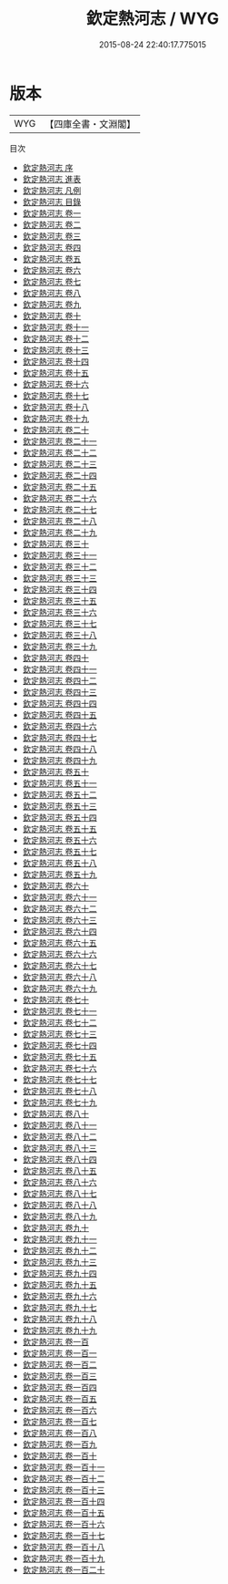 #+TITLE: 欽定熱河志 / WYG
#+DATE: 2015-08-24 22:40:17.775015
* 版本
 |       WYG|【四庫全書・文淵閣】|
目次
 - [[file:KR2k0035_000.txt::000-1a][欽定熱河志 序]]
 - [[file:KR2k0035_000.txt::000-3a][欽定熱河志 進表]]
 - [[file:KR2k0035_000.txt::000-12a][欽定熱河志 凡例]]
 - [[file:KR2k0035_000.txt::000-18a][欽定熱河志 目錄]]
 - [[file:KR2k0035_001.txt::001-1a][欽定熱河志 卷一]]
 - [[file:KR2k0035_002.txt::002-1a][欽定熱河志 卷二]]
 - [[file:KR2k0035_003.txt::003-1a][欽定熱河志 卷三]]
 - [[file:KR2k0035_004.txt::004-1a][欽定熱河志 卷四]]
 - [[file:KR2k0035_005.txt::005-1a][欽定熱河志 卷五]]
 - [[file:KR2k0035_006.txt::006-1a][欽定熱河志 卷六]]
 - [[file:KR2k0035_007.txt::007-1a][欽定熱河志 卷七]]
 - [[file:KR2k0035_008.txt::008-1a][欽定熱河志 卷八]]
 - [[file:KR2k0035_009.txt::009-1a][欽定熱河志 卷九]]
 - [[file:KR2k0035_010.txt::010-1a][欽定熱河志 卷十]]
 - [[file:KR2k0035_011.txt::011-1a][欽定熱河志 卷十一]]
 - [[file:KR2k0035_012.txt::012-1a][欽定熱河志 卷十二]]
 - [[file:KR2k0035_013.txt::013-1a][欽定熱河志 卷十三]]
 - [[file:KR2k0035_014.txt::014-1a][欽定熱河志 卷十四]]
 - [[file:KR2k0035_015.txt::015-1a][欽定熱河志 卷十五]]
 - [[file:KR2k0035_016.txt::016-1a][欽定熱河志 卷十六]]
 - [[file:KR2k0035_017.txt::017-1a][欽定熱河志 卷十七]]
 - [[file:KR2k0035_018.txt::018-1a][欽定熱河志 卷十八]]
 - [[file:KR2k0035_019.txt::019-1a][欽定熱河志 卷十九]]
 - [[file:KR2k0035_020.txt::020-1a][欽定熱河志 卷二十]]
 - [[file:KR2k0035_021.txt::021-1a][欽定熱河志 卷二十一]]
 - [[file:KR2k0035_022.txt::022-1a][欽定熱河志 卷二十二]]
 - [[file:KR2k0035_023.txt::023-1a][欽定熱河志 卷二十三]]
 - [[file:KR2k0035_024.txt::024-1a][欽定熱河志 卷二十四]]
 - [[file:KR2k0035_025.txt::025-1a][欽定熱河志 卷二十五]]
 - [[file:KR2k0035_026.txt::026-1a][欽定熱河志 卷二十六]]
 - [[file:KR2k0035_027.txt::027-1a][欽定熱河志 卷二十七]]
 - [[file:KR2k0035_028.txt::028-1a][欽定熱河志 卷二十八]]
 - [[file:KR2k0035_029.txt::029-1a][欽定熱河志 卷二十九]]
 - [[file:KR2k0035_030.txt::030-1a][欽定熱河志 卷三十]]
 - [[file:KR2k0035_031.txt::031-1a][欽定熱河志 卷三十一]]
 - [[file:KR2k0035_032.txt::032-1a][欽定熱河志 卷三十二]]
 - [[file:KR2k0035_033.txt::033-1a][欽定熱河志 卷三十三]]
 - [[file:KR2k0035_034.txt::034-1a][欽定熱河志 卷三十四]]
 - [[file:KR2k0035_035.txt::035-1a][欽定熱河志 卷三十五]]
 - [[file:KR2k0035_036.txt::036-1a][欽定熱河志 卷三十六]]
 - [[file:KR2k0035_037.txt::037-1a][欽定熱河志 卷三十七]]
 - [[file:KR2k0035_038.txt::038-1a][欽定熱河志 卷三十八]]
 - [[file:KR2k0035_039.txt::039-1a][欽定熱河志 卷三十九]]
 - [[file:KR2k0035_040.txt::040-1a][欽定熱河志 卷四十]]
 - [[file:KR2k0035_041.txt::041-1a][欽定熱河志 卷四十一]]
 - [[file:KR2k0035_042.txt::042-1a][欽定熱河志 卷四十二]]
 - [[file:KR2k0035_043.txt::043-1a][欽定熱河志 卷四十三]]
 - [[file:KR2k0035_044.txt::044-1a][欽定熱河志 卷四十四]]
 - [[file:KR2k0035_045.txt::045-1a][欽定熱河志 卷四十五]]
 - [[file:KR2k0035_046.txt::046-1a][欽定熱河志 卷四十六]]
 - [[file:KR2k0035_047.txt::047-1a][欽定熱河志 卷四十七]]
 - [[file:KR2k0035_048.txt::048-1a][欽定熱河志 卷四十八]]
 - [[file:KR2k0035_049.txt::049-1a][欽定熱河志 卷四十九]]
 - [[file:KR2k0035_050.txt::050-1a][欽定熱河志 卷五十]]
 - [[file:KR2k0035_051.txt::051-1a][欽定熱河志 卷五十一]]
 - [[file:KR2k0035_052.txt::052-1a][欽定熱河志 卷五十二]]
 - [[file:KR2k0035_053.txt::053-1a][欽定熱河志 卷五十三]]
 - [[file:KR2k0035_054.txt::054-1a][欽定熱河志 卷五十四]]
 - [[file:KR2k0035_055.txt::055-1a][欽定熱河志 卷五十五]]
 - [[file:KR2k0035_056.txt::056-1a][欽定熱河志 卷五十六]]
 - [[file:KR2k0035_057.txt::057-1a][欽定熱河志 卷五十七]]
 - [[file:KR2k0035_058.txt::058-1a][欽定熱河志 卷五十八]]
 - [[file:KR2k0035_059.txt::059-1a][欽定熱河志 卷五十九]]
 - [[file:KR2k0035_060.txt::060-1a][欽定熱河志 卷六十]]
 - [[file:KR2k0035_061.txt::061-1a][欽定熱河志 卷六十一]]
 - [[file:KR2k0035_062.txt::062-1a][欽定熱河志 卷六十二]]
 - [[file:KR2k0035_063.txt::063-1a][欽定熱河志 卷六十三]]
 - [[file:KR2k0035_064.txt::064-1a][欽定熱河志 卷六十四]]
 - [[file:KR2k0035_065.txt::065-1a][欽定熱河志 卷六十五]]
 - [[file:KR2k0035_066.txt::066-1a][欽定熱河志 卷六十六]]
 - [[file:KR2k0035_067.txt::067-1a][欽定熱河志 卷六十七]]
 - [[file:KR2k0035_068.txt::068-1a][欽定熱河志 卷六十八]]
 - [[file:KR2k0035_069.txt::069-1a][欽定熱河志 卷六十九]]
 - [[file:KR2k0035_070.txt::070-1a][欽定熱河志 卷七十]]
 - [[file:KR2k0035_071.txt::071-1a][欽定熱河志 卷七十一]]
 - [[file:KR2k0035_072.txt::072-1a][欽定熱河志 卷七十二]]
 - [[file:KR2k0035_073.txt::073-1a][欽定熱河志 卷七十三]]
 - [[file:KR2k0035_074.txt::074-1a][欽定熱河志 卷七十四]]
 - [[file:KR2k0035_075.txt::075-1a][欽定熱河志 卷七十五]]
 - [[file:KR2k0035_076.txt::076-1a][欽定熱河志 卷七十六]]
 - [[file:KR2k0035_077.txt::077-1a][欽定熱河志 卷七十七]]
 - [[file:KR2k0035_078.txt::078-1a][欽定熱河志 卷七十八]]
 - [[file:KR2k0035_079.txt::079-1a][欽定熱河志 卷七十九]]
 - [[file:KR2k0035_080.txt::080-1a][欽定熱河志 卷八十]]
 - [[file:KR2k0035_081.txt::081-1a][欽定熱河志 卷八十一]]
 - [[file:KR2k0035_082.txt::082-1a][欽定熱河志 卷八十二]]
 - [[file:KR2k0035_083.txt::083-1a][欽定熱河志 卷八十三]]
 - [[file:KR2k0035_084.txt::084-1a][欽定熱河志 卷八十四]]
 - [[file:KR2k0035_085.txt::085-1a][欽定熱河志 卷八十五]]
 - [[file:KR2k0035_086.txt::086-1a][欽定熱河志 卷八十六]]
 - [[file:KR2k0035_087.txt::087-1a][欽定熱河志 卷八十七]]
 - [[file:KR2k0035_088.txt::088-1a][欽定熱河志 卷八十八]]
 - [[file:KR2k0035_089.txt::089-1a][欽定熱河志 卷八十九]]
 - [[file:KR2k0035_090.txt::090-1a][欽定熱河志 卷九十]]
 - [[file:KR2k0035_091.txt::091-1a][欽定熱河志 卷九十一]]
 - [[file:KR2k0035_092.txt::092-1a][欽定熱河志 卷九十二]]
 - [[file:KR2k0035_093.txt::093-1a][欽定熱河志 卷九十三]]
 - [[file:KR2k0035_094.txt::094-1a][欽定熱河志 卷九十四]]
 - [[file:KR2k0035_095.txt::095-1a][欽定熱河志 卷九十五]]
 - [[file:KR2k0035_096.txt::096-1a][欽定熱河志 卷九十六]]
 - [[file:KR2k0035_097.txt::097-1a][欽定熱河志 卷九十七]]
 - [[file:KR2k0035_098.txt::098-1a][欽定熱河志 卷九十八]]
 - [[file:KR2k0035_099.txt::099-1a][欽定熱河志 卷九十九]]
 - [[file:KR2k0035_100.txt::100-1a][欽定熱河志 卷一百]]
 - [[file:KR2k0035_101.txt::101-1a][欽定熱河志 卷一百一]]
 - [[file:KR2k0035_102.txt::102-1a][欽定熱河志 卷一百二]]
 - [[file:KR2k0035_103.txt::103-1a][欽定熱河志 卷一百三]]
 - [[file:KR2k0035_104.txt::104-1a][欽定熱河志 卷一百四]]
 - [[file:KR2k0035_105.txt::105-1a][欽定熱河志 卷一百五]]
 - [[file:KR2k0035_106.txt::106-1a][欽定熱河志 卷一百六]]
 - [[file:KR2k0035_107.txt::107-1a][欽定熱河志 卷一百七]]
 - [[file:KR2k0035_108.txt::108-1a][欽定熱河志 卷一百八]]
 - [[file:KR2k0035_109.txt::109-1a][欽定熱河志 卷一百九]]
 - [[file:KR2k0035_110.txt::110-1a][欽定熱河志 卷一百十]]
 - [[file:KR2k0035_111.txt::111-1a][欽定熱河志 卷一百十一]]
 - [[file:KR2k0035_112.txt::112-1a][欽定熱河志 卷一百十二]]
 - [[file:KR2k0035_113.txt::113-1a][欽定熱河志 卷一百十三]]
 - [[file:KR2k0035_114.txt::114-1a][欽定熱河志 卷一百十四]]
 - [[file:KR2k0035_115.txt::115-1a][欽定熱河志 卷一百十五]]
 - [[file:KR2k0035_116.txt::116-1a][欽定熱河志 卷一百十六]]
 - [[file:KR2k0035_117.txt::117-1a][欽定熱河志 卷一百十七]]
 - [[file:KR2k0035_118.txt::118-1a][欽定熱河志 卷一百十八]]
 - [[file:KR2k0035_119.txt::119-1a][欽定熱河志 卷一百十九]]
 - [[file:KR2k0035_120.txt::120-1a][欽定熱河志 卷一百二十]]
